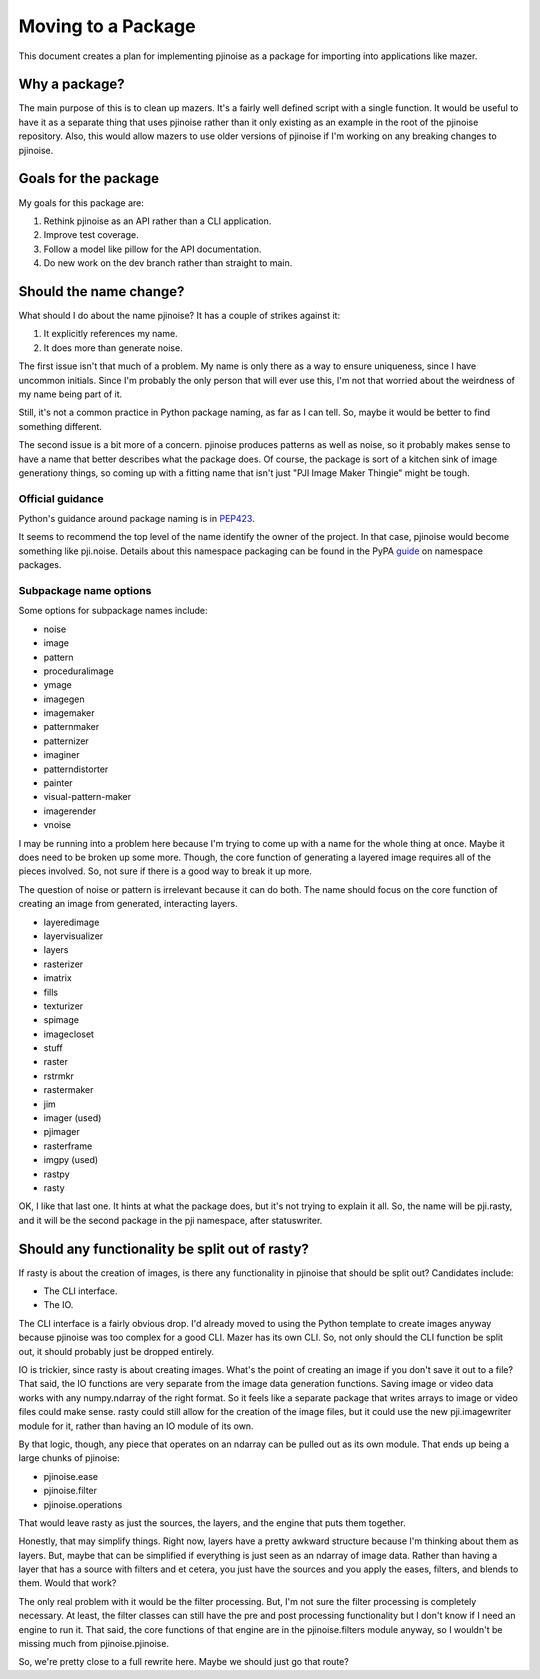 *******************
Moving to a Package
*******************

This document creates a plan for implementing pjinoise as a package for
importing into applications like mazer.


Why a package?
==============
The main purpose of this is to clean up mazers. It's a fairly well
defined script with a single function. It would be useful to have it
as a separate thing that uses pjinoise rather than it only existing as
an example in the root of the pjinoise repository. Also, this would
allow mazers to use older versions of pjinoise if I'm working on any
breaking changes to pjinoise.


Goals for the package
=====================
My goals for this package are:

#.  Rethink pjinoise as an API rather than a CLI application.
#.  Improve test coverage.
#.  Follow a model like pillow for the API documentation.
#.  Do new work on the dev branch rather than straight to main.


Should the name change?
=======================
What should I do about the name pjinoise? It has a couple of strikes
against it:

#.  It explicitly references my name.
#.  It does more than generate noise.

The first issue isn't that much of a problem. My name is only there as
a way to ensure uniqueness, since I have uncommon initials. Since I'm
probably the only person that will ever use this, I'm not that worried
about the weirdness of my name being part of it.

Still, it's not a common practice in Python package naming, as far as I
can tell. So, maybe it would be better to find something different.

The second issue is a bit more of a concern. pjinoise produces patterns
as well as noise, so it probably makes sense to have a name that better
describes what the package does. Of course, the package is sort of a
kitchen sink of image generationy things, so coming up with a fitting
name that isn't just "PJI Image Maker Thingie" might be tough.


Official guidance
-----------------
Python's guidance around package naming is in PEP423_.

.. _PEP423: https://www.python.org/dev/peps/pep-0423/

It seems to recommend the top level of the name identify the owner of
the project. In that case, pjinoise would become something like 
pji.noise. Details about this namespace packaging can be found in the
PyPA guide_ on namespace packages.

.. _guide: https://packaging.python.org/guides/packaging-namespace-packages/


Subpackage name options
-----------------------
Some options for subpackage names include:

*   noise
*   image
*   pattern
*   proceduralimage
*   ymage
*   imagegen
*   imagemaker
*   patternmaker
*   patternizer
*   imaginer
*   patterndistorter
*   painter
*   visual-pattern-maker
*   imagerender
*   vnoise

I may be running into a problem here because I'm trying to come up with
a name for the whole thing at once. Maybe it does need to be broken up
some more. Though, the core function of generating a layered image
requires all of the pieces involved. So, not sure if there is a good
way to break it up more.

The question of noise or pattern is irrelevant because it can do both.
The name should focus on the core function of creating an image from
generated, interacting layers.

*   layeredimage
*   layervisualizer
*   layers
*   rasterizer
*   imatrix
*   fills
*   texturizer
*   spimage
*   imagecloset
*   stuff
*   raster
*   rstrmkr
*   rastermaker
*   jim
*   imager (used)
*   pjimager
*   rasterframe
*   imgpy (used)
*   rastpy
*   rasty

OK, I like that last one. It hints at what the package does, but it's
not trying to explain it all. So, the name will be pji.rasty, and it
will be the second package in the pji namespace, after statuswriter.


Should any functionality be split out of rasty?
===============================================
If rasty is about the creation of images, is there any functionality
in pjinoise that should be split out? Candidates include:

*   The CLI interface.
*   The IO.

The CLI interface is a fairly obvious drop. I'd already moved to using
the Python template to create images anyway because pjinoise was too
complex for a good CLI. Mazer has its own CLI. So, not only should the
CLI function be split out, it should probably just be dropped entirely.

IO is trickier, since rasty is about creating images. What's the point
of creating an image if you don't save it out to a file? That said,
the IO functions are very separate from the image data generation
functions. Saving image or video data works with any numpy.ndarray of
the right format. So it feels like a separate package that writes
arrays to image or video files could make sense. rasty could still
allow for the creation of the image files, but it could use the
new pji.imagewriter module for it, rather than having an IO module
of its own.

By that logic, though, any piece that operates on an ndarray can be
pulled out as its own module. That ends up being a large chunks of
pjinoise:

*   pjinoise.ease
*   pjinoise.filter
*   pjinoise.operations

That would leave rasty as just the sources, the layers, and the engine
that puts them together.

Honestly, that may simplify things. Right now, layers have a pretty
awkward structure because I'm thinking about them as layers. But,
maybe that can be simplified if everything is just seen as an ndarray
of image data. Rather than having a layer that has a source with
filters and et cetera, you just have the sources and you apply the
eases, filters, and blends to them. Would that work?

The only real problem with it would be the filter processing. But, I'm
not sure the filter processing is completely necessary. At least, the
filter classes can still have the pre and post processing functionality
but I don't know if I need an engine to run it. That said, the core
functions of that engine are in the pjinoise.filters module anyway, so
I wouldn't be missing much from pjinoise.pjinoise.

So, we're pretty close to a full rewrite here. Maybe we should just go
that route?